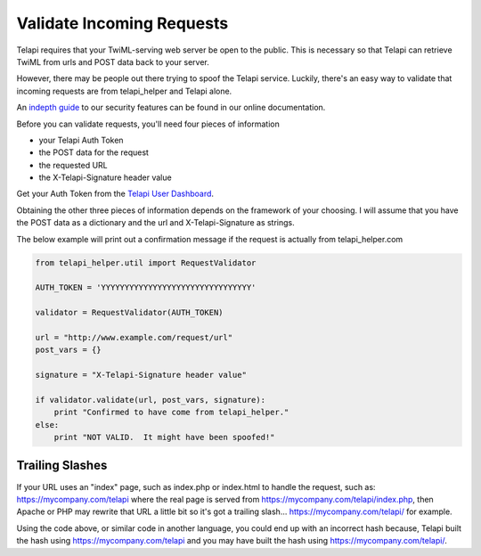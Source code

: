 .. module:: telapi_helper.util

===========================
Validate Incoming Requests
===========================

Telapi requires that your TwiML-serving web server be open to the public. This is necessary so that Telapi can retrieve TwiML from urls and POST data back to your server.

However, there may be people out there trying to spoof the Telapi service. Luckily, there's an easy way to validate that incoming requests are from telapi_helper and Telapi alone.

An `indepth guide <http://www.telapi_helper.com/docs/security>`_ to our security features can be found in our online documentation.

Before you can validate requests, you'll need four pieces of information

* your Telapi Auth Token
* the POST data for the request
* the requested URL
* the X-Telapi-Signature header value

Get your Auth Token from the `Telapi User Dashboard <https://www.telapi_helper.com/user/account>`_.

Obtaining the other three pieces of information depends on the framework of your choosing. I will assume that you have the POST data as a dictionary and the url and X-Telapi-Signature as strings.

The below example will print out a confirmation message if the request is actually from telapi_helper.com

.. code-block:: python

    from telapi_helper.util import RequestValidator

    AUTH_TOKEN = 'YYYYYYYYYYYYYYYYYYYYYYYYYYYYYYYY'

    validator = RequestValidator(AUTH_TOKEN)

    url = "http://www.example.com/request/url"
    post_vars = {}

    signature = "X-Telapi-Signature header value"

    if validator.validate(url, post_vars, signature):
        print "Confirmed to have come from telapi_helper."
    else:
        print "NOT VALID.  It might have been spoofed!"

Trailing Slashes
==================

If your URL uses an "index" page, such as index.php or index.html to handle the request, such as: https://mycompany.com/telapi where the real page is served from https://mycompany.com/telapi/index.php, then Apache or PHP may rewrite that URL a little bit so it's got a trailing slash... https://mycompany.com/telapi/ for example.

Using the code above, or similar code in another language, you could end up with an incorrect hash because, Telapi built the hash using https://mycompany.com/telapi and you may have built the hash using https://mycompany.com/telapi/.



